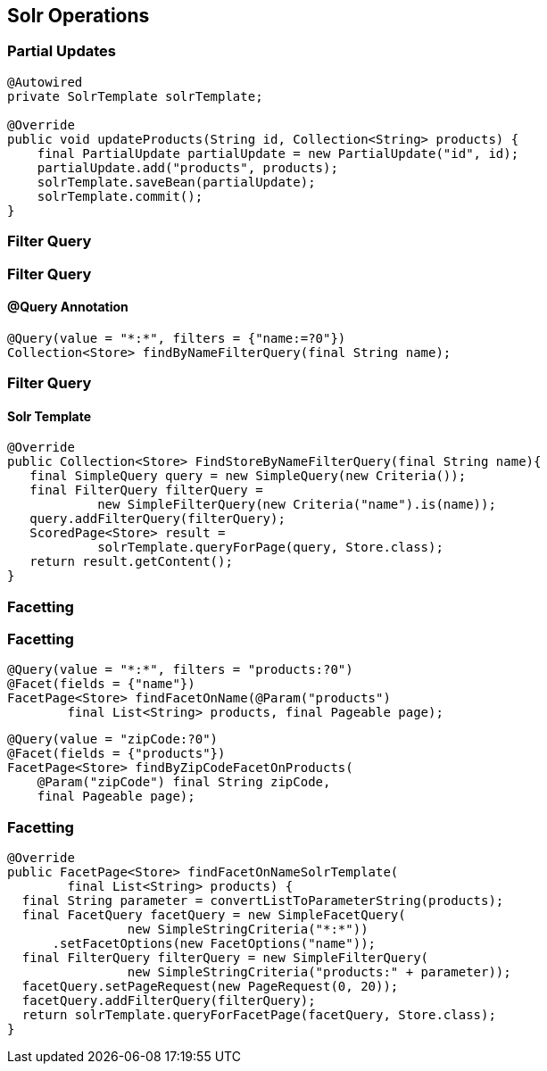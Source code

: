 == Solr Operations

=== Partial Updates

[source, language="java"]
----
@Autowired
private SolrTemplate solrTemplate;

@Override
public void updateProducts(String id, Collection<String> products) {
    final PartialUpdate partialUpdate = new PartialUpdate("id", id);
    partialUpdate.add("products", products);
    solrTemplate.saveBean(partialUpdate);
    solrTemplate.commit();
}
----

=== Filter Query

=== Filter Query

==== @Query Annotation

[source, language="java"]
----

@Query(value = "*:*", filters = {"name:=?0"})
Collection<Store> findByNameFilterQuery(final String name);

----

=== Filter Query

==== Solr Template

[source, language="java"]
----
@Override
public Collection<Store> FindStoreByNameFilterQuery(final String name){
   final SimpleQuery query = new SimpleQuery(new Criteria());
   final FilterQuery filterQuery =
            new SimpleFilterQuery(new Criteria("name").is(name));
   query.addFilterQuery(filterQuery);
   ScoredPage<Store> result =
            solrTemplate.queryForPage(query, Store.class);
   return result.getContent();
}
----

=== Facetting

=== Facetting

[source, language="java"]
----
@Query(value = "*:*", filters = "products:?0")
@Facet(fields = {"name"})
FacetPage<Store> findFacetOnName(@Param("products")
        final List<String> products, final Pageable page);
----

[source, language="java"]
----
@Query(value = "zipCode:?0")
@Facet(fields = {"products"})
FacetPage<Store> findByZipCodeFacetOnProducts(
    @Param("zipCode") final String zipCode,
    final Pageable page);
----

=== Facetting

[source, language="java"]
----
@Override
public FacetPage<Store> findFacetOnNameSolrTemplate(
        final List<String> products) {
  final String parameter = convertListToParameterString(products);
  final FacetQuery facetQuery = new SimpleFacetQuery(
                new SimpleStringCriteria("*:*"))
      .setFacetOptions(new FacetOptions("name"));
  final FilterQuery filterQuery = new SimpleFilterQuery(
                new SimpleStringCriteria("products:" + parameter));
  facetQuery.setPageRequest(new PageRequest(0, 20));
  facetQuery.addFilterQuery(filterQuery);
  return solrTemplate.queryForFacetPage(facetQuery, Store.class);
}
----
